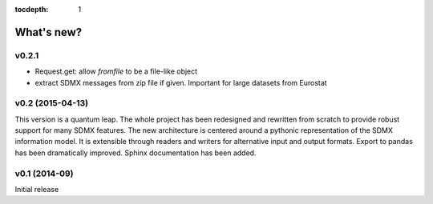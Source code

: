 :tocdepth: 1

What's new?
==============

v0.2.1
--------------

* Request.get: allow `fromfile` to be a file-like object
* extract SDMX messages from zip file if given. Important for large datasets from Eurostat
 

v0.2 (2015-04-13)
-----------------------

This version is a quantum leap. The whole project has been redesigned and rewritten from
scratch to provide robust support for many SDMX features. The new architecture is centered around
a pythonic representation of the SDMX information model. It is extensible through readers and writers
for alternative input and output formats. 
Export to pandas has been dramatically improved. Sphinx documentation
has been added.

v0.1 (2014-09)
----------------

Initial release

 

